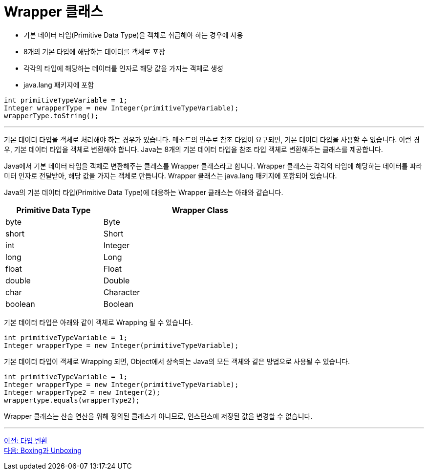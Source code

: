 = Wrapper 클래스

* 기본 데이터 타입(Primitive Data Type)을 객체로 취급해야 하는 경우에 사용
* 8개의 기본 타입에 해당하는 데이터를 객체로 포장
* 각각의 타입에 해당하는 데이터를 인자로 해당 값을 가지는 객체로 생성
* java.lang 패키지에 포함

[source, java]
----
int primitiveTypeVariable = 1;
Integer wrapperType = new Integer(primitiveTypeVariable);
wrapperType.toString();
----

---

기본 데이터 타입을 객체로 처리해야 하는 경우가 있습니다. 메소드의 인수로 참조 타입이 요구되면, 기본 데이터 타입을 사용할 수 없습니다. 이런 경우, 기본 데이터 타입을 객체로 변환해야 합니다. Java는 8개의 기본 데이터 타입을 참조 타입 객체로 변환해주는 클래스를 제공합니다.

Java에서 기본 데이터 타입을 객체로 변환해주는 클래스를 Wrapper 클래스라고 합니다. Wrapper 클래스는 각각의 타입에 해당하는 데이터를 파라미터 인자로 전달받아, 해당 값을 가지는 객체로 만듭니다. Wrapper 클래스는 java.lang 패키지에 포함되어 있습니다.

Java의 기본 데이터 타입(Primitive Data Type)에 대응하는 Wrapper 클래스는 아래와 같습니다.

[%header, cols="1,2", width=70%]
|===
|Primitive Data Type	|Wrapper Class
|byte	|Byte
|short	|Short
|int	|Integer
|long	|Long
|float	|Float
|double	|Double
|char	|Character
|boolean	|Boolean
|===

기본 데이터 타입은 아래와 같이 객체로 Wrapping 될 수 있습니다.

[source, java]
----
int primitiveTypeVariable = 1;
Integer wrapperType = new Integer(primitiveTypeVariable);
----

기본 데이터 타입이 객체로 Wrapping 되면, Object에서 상속되는 Java의 모든 객체와 같은 방법으로 사용될 수 있습니다.

[source, java]
----
int primitiveTypeVariable = 1;
Integer wrapperType = new Integer(primitiveTypeVariable);
Integer wrapperType2 = new Integer(2);
wrappertype.equals(wrapperType2);
----

Wrapper 클래스는 산술 연산을 위해 정의된 클래스가 아니므로, 인스턴스에 저장된 값을 변경할 수 없습니다.

---

link:./30_type_casting.adoc[이전: 타입 변환] +
link:./32_boxing_unboxing.adoc[다음: Boxing과 Unboxing]